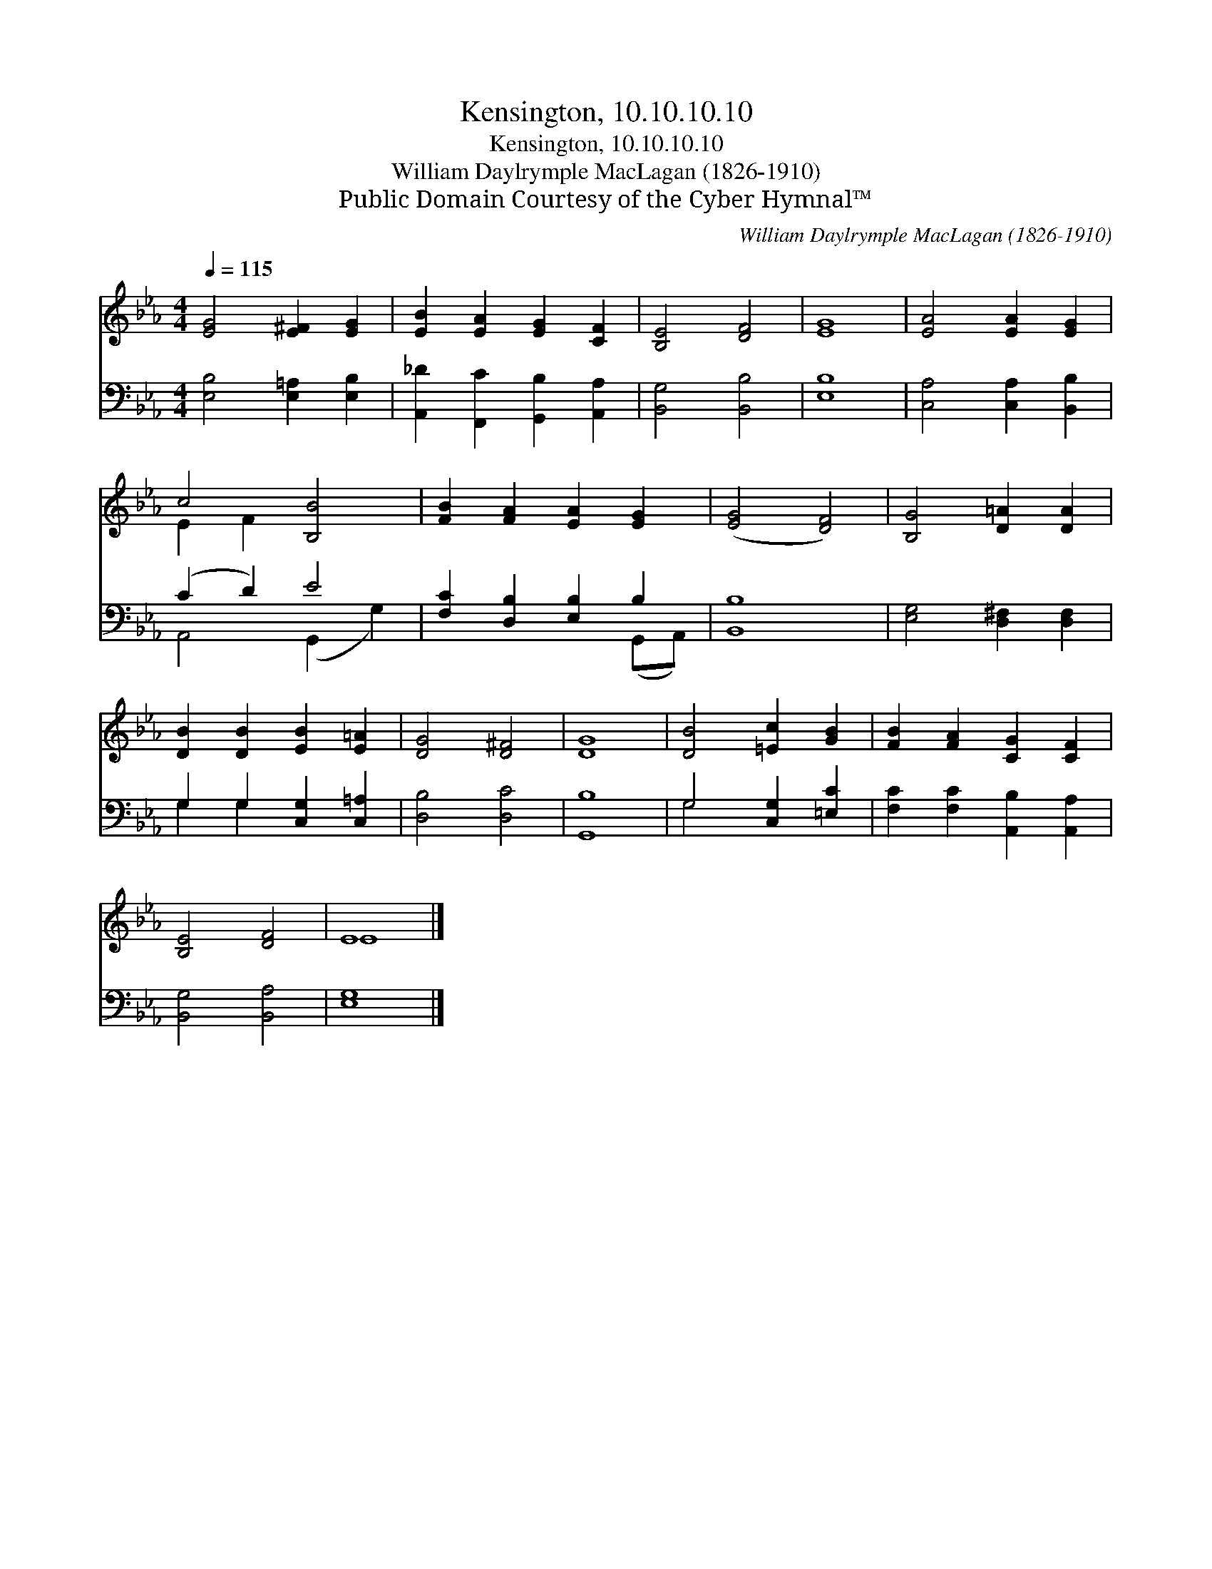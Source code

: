 X:1
T:Kensington, 10.10.10.10
T:Kensington, 10.10.10.10
T:William Daylrymple MacLagan (1826-1910)
T:Public Domain Courtesy of the Cyber Hymnal™
C:William Daylrymple MacLagan (1826-1910)
Z:Public Domain
Z:Courtesy of the Cyber Hymnal™
%%score ( 1 2 ) ( 3 4 )
L:1/8
Q:1/4=115
M:4/4
K:Eb
V:1 treble 
V:2 treble 
V:3 bass 
V:4 bass 
V:1
 [EG]4 [E^F]2 [EG]2 | [EB]2 [EA]2 [EG]2 [CF]2 | [B,E]4 [DF]4 | [EG]8 | [EA]4 [EA]2 [EG]2 | %5
 c4 [B,B]4 | [FB]2 [FA]2 [EA]2 [EG]2 | ([EG]4 [DF]4) | [B,G]4 [D=A]2 [DA]2 | %9
 [DB]2 [DB]2 [EB]2 [E=A]2 | [DG]4 [D^F]4 | [DG]8 | [DB]4 [=Ec]2 [GB]2 | [FB]2 [FA]2 [CG]2 [CF]2 | %14
 [B,E]4 [DF]4 | E8 |] %16
V:2
 x8 | x8 | x8 | x8 | x8 | E2 F2 x4 | x8 | x8 | x8 | x8 | x8 | x8 | x8 | x8 | x8 | E8 |] %16
V:3
 [E,B,]4 [E,=A,]2 [E,B,]2 | [A,,_D]2 [F,,C]2 [G,,B,]2 [A,,A,]2 | [B,,G,]4 [B,,B,]4 | [E,B,]8 | %4
 [C,A,]4 [C,A,]2 [B,,B,]2 | (C2 D2) E4 | [F,C]2 [D,B,]2 [E,B,]2 B,2 | [B,,B,]8 | %8
 [E,G,]4 [D,^F,]2 [D,F,]2 | G,2 G,2 [C,G,]2 [C,=A,]2 | [D,B,]4 [D,C]4 | [G,,B,]8 | %12
 G,4 [C,G,]2 [=E,C]2 | [F,C]2 [F,C]2 [A,,B,]2 [A,,A,]2 | [B,,G,]4 [B,,A,]4 | [E,G,]8 |] %16
V:4
 x8 | x8 | x8 | x8 | x8 | A,,4 (G,,2 G,2) | x6 (G,,A,,) | x8 | x8 | G,2 G,2 x4 | x8 | x8 | G,4 x4 | %13
 x8 | x8 | x8 |] %16

